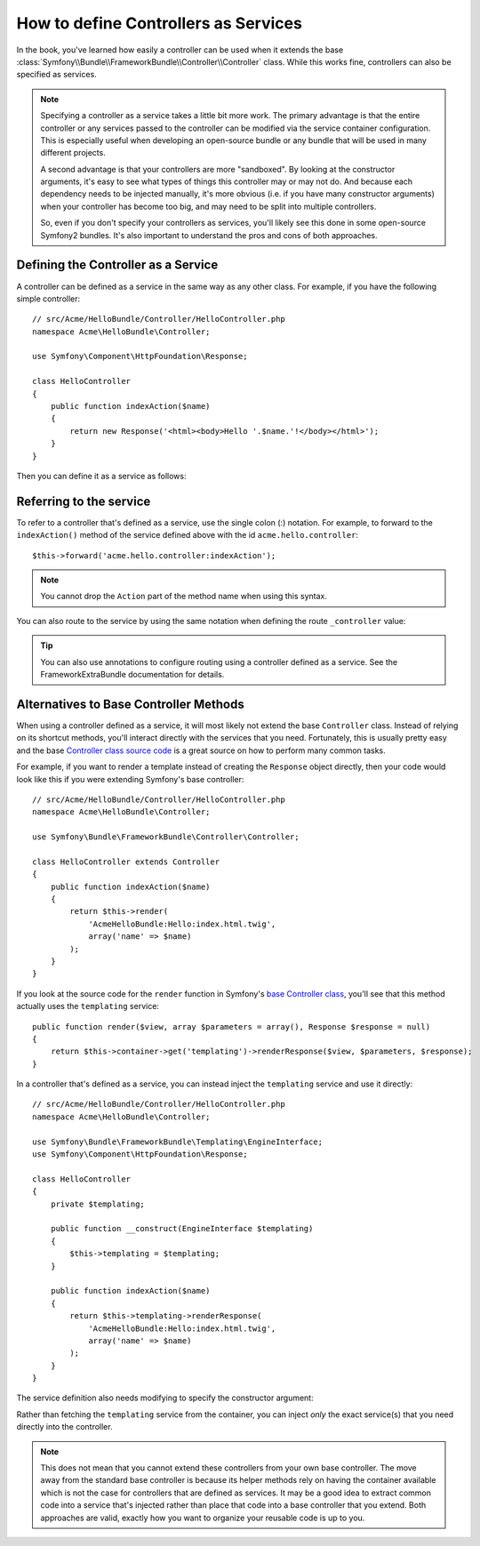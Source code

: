 .. index::
   single: Controller; As Services

How to define Controllers as Services
=====================================

In the book, you've learned how easily a controller can be used when it
extends the base
:class:`Symfony\\Bundle\\FrameworkBundle\\Controller\\Controller` class. While
this works fine, controllers can also be specified as services.

.. note::

    Specifying a controller as a service takes a little bit more work. The
    primary advantage is that the entire controller or any services passed to
    the controller can be modified via the service container configuration.
    This is especially useful when developing an open-source bundle or any
    bundle that will be used in many different projects.

    A second advantage is that your controllers are more "sandboxed". By
    looking at the constructor arguments, it's easy to see what types of things
    this controller may or may not do. And because each dependency needs
    to be injected manually, it's more obvious (i.e. if you have many constructor
    arguments) when your controller has become too big, and may need to be
    split into multiple controllers.

    So, even if you don't specify your controllers as services, you'll likely
    see this done in some open-source Symfony2 bundles. It's also important
    to understand the pros and cons of both approaches.

Defining the Controller as a Service
------------------------------------

A controller can be defined as a service in the same way as any other class.
For example, if you have the following simple controller::

    // src/Acme/HelloBundle/Controller/HelloController.php
    namespace Acme\HelloBundle\Controller;

    use Symfony\Component\HttpFoundation\Response;

    class HelloController
    {
        public function indexAction($name)
        {
            return new Response('<html><body>Hello '.$name.'!</body></html>');
        }
    }

Then you can define it as a service as follows:

.. configuration-block::

    .. code-block:: yaml

        # src/Acme/HelloBundle/Resources/config/services.yml
        parameters:
            # ...
            acme.controller.hello.class: Acme\HelloBundle\Controller\HelloController

        services:
            acme.hello.controller:
                class:     "%acme.controller.hello.class%"

    .. code-block:: xml

        <!-- src/Acme/HelloBundle/Resources/config/services.xml -->
        <parameters>
            <!-- ... -->
            <parameter key="acme.controller.hello.class">Acme\HelloBundle\Controller\HelloController</parameter>
        </parameters>

        <services>
            <service id="acme.hello.controller" class="%acme.controller.hello.class%" />
        </services>

    .. code-block:: php

        // src/Acme/HelloBundle/Resources/config/services.php
        use Symfony\Component\DependencyInjection\Definition;

        // ...
        $container->setParameter(
            'acme.controller.hello.class',
            'Acme\HelloBundle\Controller\HelloController'
        );

        $container->setDefinition('acme.hello.controller', new Definition(
            '%acme.controller.hello.class%'
        ));

Referring to the service
------------------------

To refer to a controller that's defined as a service, use the single colon (:)
notation. For example, to forward to the ``indexAction()`` method of the service
defined above with the id ``acme.hello.controller``::

    $this->forward('acme.hello.controller:indexAction');

.. note::

    You cannot drop the ``Action`` part of the method name when using this
    syntax.

You can also route to the service by using the same notation when defining
the route ``_controller`` value:

.. configuration-block::

    .. code-block:: yaml

        # app/config/routing.yml
        hello:
            path:         /hello
            defaults:     { _controller: acme.hello.controller:indexAction }

    .. code-block:: xml

        <!-- app/config/routing.xml -->
        <route id="hello" path="/hello">
            <default key="_controller">acme.hello.controller:indexAction</default>
        </route>

    .. code-block:: php

        // app/config/routing.php
        $collection->add('hello', new Route('/hello', array(
            '_controller' => 'acme.hello.controller:indexAction',
        )));

.. tip::

    You can also use annotations to configure routing using a controller
    defined as a service. See the
    FrameworkExtraBundle documentation
    for details.

Alternatives to Base Controller Methods
---------------------------------------

When using a controller defined as a service, it will most likely not extend
the base ``Controller`` class. Instead of relying on its shortcut methods,
you'll interact directly with the services that you need. Fortunately, this is
usually pretty easy and the base `Controller class source code`_ is a great
source on how to perform many common tasks.

For example, if you want to render a template instead of creating the ``Response``
object directly, then your code would look like this if you were extending
Symfony's base controller::

    // src/Acme/HelloBundle/Controller/HelloController.php
    namespace Acme\HelloBundle\Controller;

    use Symfony\Bundle\FrameworkBundle\Controller\Controller;

    class HelloController extends Controller
    {
        public function indexAction($name)
        {
            return $this->render(
                'AcmeHelloBundle:Hello:index.html.twig',
                array('name' => $name)
            );
        }
    }

If you look at the source code for the ``render`` function in Symfony's
`base Controller class`_, you'll see that this method actually uses the
``templating`` service::

    public function render($view, array $parameters = array(), Response $response = null)
    {
        return $this->container->get('templating')->renderResponse($view, $parameters, $response);
    }

In a controller that's defined as a service, you can instead inject the ``templating``
service and use it directly::

    // src/Acme/HelloBundle/Controller/HelloController.php
    namespace Acme\HelloBundle\Controller;

    use Symfony\Bundle\FrameworkBundle\Templating\EngineInterface;
    use Symfony\Component\HttpFoundation\Response;

    class HelloController
    {
        private $templating;

        public function __construct(EngineInterface $templating)
        {
            $this->templating = $templating;
        }

        public function indexAction($name)
        {
            return $this->templating->renderResponse(
                'AcmeHelloBundle:Hello:index.html.twig',
                array('name' => $name)
            );
        }
    }

The service definition also needs modifying to specify the constructor
argument:

.. configuration-block::

    .. code-block:: yaml

        # src/Acme/HelloBundle/Resources/config/services.yml
        parameters:
            # ...
            acme.controller.hello.class: Acme\HelloBundle\Controller\HelloController

        services:
            acme.hello.controller:
                class:     "%acme.controller.hello.class%"
                arguments: ["@templating"]

    .. code-block:: xml

        <!-- src/Acme/HelloBundle/Resources/config/services.xml -->
        <parameters>
            <!-- ... -->
            <parameter
                key="acme.controller.hello.class"
            >Acme\HelloBundle\Controller\HelloController</parameter>
        </parameters>

        <services>
            <service id="acme.hello.controller" class="%acme.controller.hello.class%">
                <argument type="service" id="templating"/>
            </service>
        </services>

    .. code-block:: php

        // src/Acme/HelloBundle/Resources/config/services.php
        use Symfony\Component\DependencyInjection\Definition;
        use Symfony\Component\DependencyInjection\Reference;

        // ...
        $container->setParameter(
            'acme.controller.hello.class',
            'Acme\HelloBundle\Controller\HelloController'
        );

        $container->setDefinition('acme.hello.controller', new Definition(
            '%acme.controller.hello.class%',
            array(new Reference('templating'))
        ));

Rather than fetching the ``templating`` service from the container, you can
inject *only* the exact service(s) that you need directly into the controller.

.. note::

   This does not mean that you cannot extend these controllers from your own
   base controller. The move away from the standard base controller is because
   its helper methods rely on having the container available which is not
   the case for controllers that are defined as services. It may be a good
   idea to extract common code into a service that's injected rather than
   place that code into a base controller that you extend. Both approaches
   are valid, exactly how you want to organize your reusable code is up to
   you.

.. _`Controller class source code`: https://github.com/symfony/symfony/blob/master/src/Symfony/Bundle/FrameworkBundle/Controller/Controller.php
.. _`base Controller class`: https://github.com/symfony/symfony/blob/master/src/Symfony/Bundle/FrameworkBundle/Controller/Controller.php
